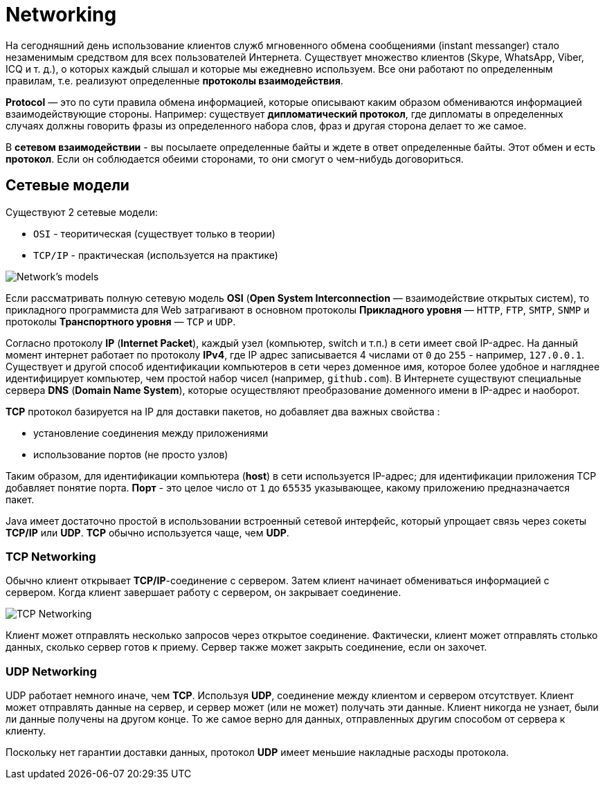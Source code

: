 = Networking
:imagesdir: ../../assets/img/common/web/

На сегодняшний день использование клиентов служб мгновенного обмена сообщениями (instant messanger) стало незаменимым средством для всех пользователей Интернета. Существует множество клиентов (Skype, WhatsApp, Viber, ICQ и т. д.), о которых каждый слышал и которые мы ежедневно используем. Все они работают по определенным правилам, т.е. реализуют определенные *протоколы взаимодействия*.

*Protocol* — это по сути правила обмена информацией, которые описывают каким образом обмениваются информацией взаимодействующие стороны. Например: существует *дипломатический протокол*, где дипломаты в определенных случаях должны говорить фразы из определенного набора слов, фраз и другая сторона делает то же самое.

В *сетевом взаимодействии* - вы посылаете определенные байты и ждете в ответ определенные байты. Этот обмен и есть *протокол*. Если он соблюдается обеими сторонами, то они смогут о чем-нибудь договориться.

== Сетевые модели

Существуют 2 сетевые модели:

* `OSI` - теоритическая (существует только в теории)
* `TCP/IP` - практическая (используется на практике)

image:logical-mapping-between-OSI-and-TCP-IP.png[Network's models]

Если рассматривать полную сетевую модель *OSI* (*Open System Interconnection* — взаимодействие открытых систем), то прикладного программиста для Web затрагивают в основном протоколы *Прикладного уровня* — `HTTP`, `FTP`, `SMTP`, `SNMP` и протоколы *Транспортного уровня* — `TCP` и `UDP`.

Согласно протоколу *IP* (*Internet Packet*), каждый узел (компьютер, switch и т.п.) в сети имеет свой IP-адрес. На данный момент интернет работает по протоколу *IPv4*, где IP адрес записывается 4 числами от `0` до `255` - например, `127.0.0.1`. Существует и другой способ идентификации компьютеров в сети через доменное имя, которое более удобное и нагляднее идентифицирует компьютер, чем простой набор чисел (например, `github.com`). В Интернете существуют специальные сервера *DNS* (*Domain Name System*), которые осуществляют преобразование доменного имени в IP-адрес и наоборот.

*TCP* протокол базируется на IP для доставки пакетов, но добавляет два важных свойства :

* установление соединения между приложениями
* использование портов (не просто узлов)

Таким образом, для идентификации компьютера (*host*) в сети используется IP-адрес; для идентификации приложения TCP добавляет понятие порта. *Порт* - это целое число от `1` до `65535` указывающее, какому приложению предназначается пакет.

Java имеет достаточно простой в использовании встроенный сетевой интерфейс, который упрощает связь через сокеты *TCP/IP* или *UDP*. *TCP* обычно используется чаще, чем *UDP*.

=== TCP Networking

Обычно клиент открывает *TCP/IP*-соединение с сервером. Затем клиент начинает обмениваться информацией с сервером. Когда клиент завершает работу с сервером, он закрывает соединение.

image:tcp-networking.png[TCP Networking]

Клиент может отправлять несколько запросов через открытое соединение. Фактически, клиент может отправлять столько данных, сколько сервер готов к приему. Сервер также может закрыть соединение, если он захочет.

=== UDP Networking

UDP работает немного иначе, чем *TCP*. Используя *UDP*, соединение между клиентом и сервером отсутствует. Клиент может отправлять данные на сервер, и сервер может (или не может) получать эти данные. Клиент никогда не узнает, были ли данные получены на другом конце. То же самое верно для данных, отправленных другим способом от сервера к клиенту.

Поскольку нет гарантии доставки данных, протокол *UDP* имеет меньшие накладные расходы протокола.
